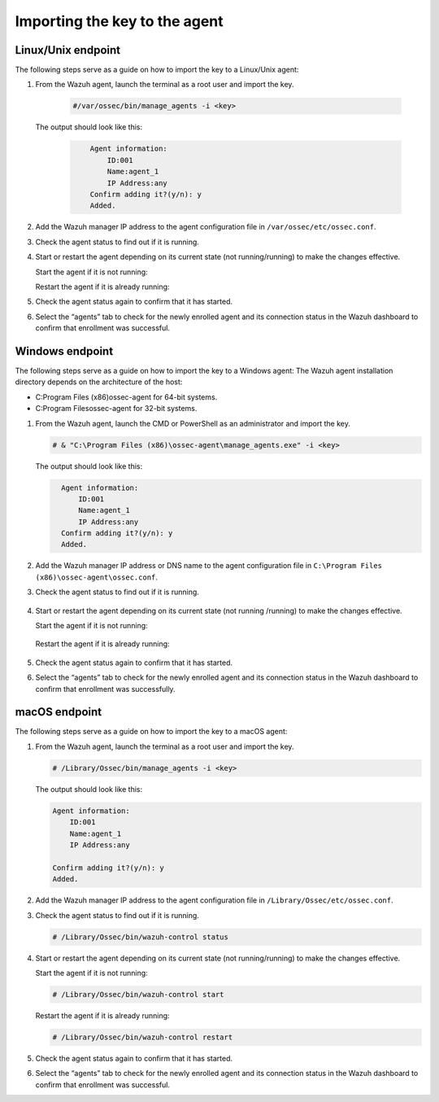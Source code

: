 .. Copyright (C) 2022 Wazuh, Inc.

.. meta::
  :description: Learn more about how to register Wazuh agents on Linux, Windows, or macOS X in this section of our documentation.
  
.. _importing-the-key:


Importing the key to the agent
==============================

Linux/Unix endpoint
^^^^^^^^^^^^^^^^^^^

The following steps serve as a guide on how to import the key to a Linux/Unix agent:

#. From the Wazuh agent, launch the terminal as a root user and import the key.


      .. code-block:: console

        #/var/ossec/bin/manage_agents -i <key>

   The output should look like this:

      .. code-block:: xml
            :class: output 

                Agent information:
                    ID:001
                    Name:agent_1
                    IP Address:any
                Confirm adding it?(y/n): y
                Added.


#. Add the Wazuh manager IP address to the agent configuration file in ``/var/ossec/etc/ossec.conf``. 

   .. code-block:: xml
       :emphasize-lines: 3

          <client>
            <server>
              <address>MANAGER_IP</address>
              ...
            </server>
          </client>


#. Check the agent status to find out if it is running.


   .. tabs::   
   
      .. group-tab:: Systemd
   
       .. code-block:: console
   
         # systemctl status wazuh-agent
   
   
      .. group-tab:: SysV init
   
       .. code-block:: console
   
         # service wazuh-agent status


      .. group-tab:: Other Unix based OS

        .. code-block:: console

         # /var/ossec/bin/wazuh-control status


#. Start or restart the agent depending on its current state (not running/running) to make the changes effective.


   Start the agent if it is not running:


   .. tabs::
   
   
      .. group-tab:: Systemd
   
       .. code-block:: console
   
         # systemctl start wazuh-agent
   
   
      .. group-tab:: SysV init
   
       .. code-block:: console
   
         # service wazuh-agent start


      .. group-tab:: Other Unix based OS

        .. code-block:: console

         # /var/ossec/bin/wazuh-control start


   Restart the agent if it is already running:


   .. tabs::
   
   
      .. group-tab:: Systemd
   
       .. code-block:: console
   
         # systemctl restart wazuh-agent
   
   
      .. group-tab:: SysV init
   
       .. code-block:: console
   
         # service wazuh-agent restart


      .. group-tab:: Other Unix based OS

        .. code-block:: console

         # /var/ossec/bin/wazuh-control restart


#. Check the agent status again to confirm that it has started.
#. Select the “agents” tab to check for the newly enrolled agent and its connection status in the Wazuh dashboard to confirm that enrollment was successful.


Windows endpoint
^^^^^^^^^^^^^^^^

The following steps serve as a guide on how to import the key to a Windows agent:
The Wazuh agent installation directory depends on the architecture of the host:

- C:\Program Files (x86)\ossec-agent for 64-bit systems.
- C:\Program Files\ossec-agent for 32-bit systems.

#. From the Wazuh agent, launch the CMD or PowerShell as an administrator and import the key.

   .. code-block:: console

    # & "C:\Program Files (x86)\ossec-agent\manage_agents.exe" -i <key>

   The output should look like this:

   .. code-block:: xml
      :class: output

        Agent information:
            ID:001
            Name:agent_1
            IP Address:any
        Confirm adding it?(y/n): y
        Added.

#. Add the Wazuh manager IP address or DNS name to the agent configuration file in ``C:\Program Files (x86)\ossec-agent\ossec.conf``.

   .. code-block:: xml
       :emphasize-lines: 3
     
          <client>
            <server>
              <address>MANAGER_IP</address>
              ...
            </server>
          </client>

#. Check the agent status to find out if it is running.

      .. tabs::
        
        
          .. group-tab:: PowerShell (as an administrator)
       
           .. code-block:: console
       
             # Get-Service -name wazuh
       
       
          .. group-tab:: CMD (as an administrator)
       
           .. code-block:: console
       
             # sc query WazuhSvc


#. Start or restart the agent depending on its current state (not running /running) to make the changes effective.

   Start the agent if it is not running:
   
      .. tabs::
        
        
          .. group-tab:: PowerShell (as an administrator)
       
           .. code-block:: console
       
             # Start-Service -Name wazuh
       
       
          .. group-tab:: CMD (as an administrator)
       
           .. code-block:: console
       
             # net start wazuh


   Restart the agent if it is already running:

      .. tabs::
        
        
          .. group-tab:: PowerShell (as an administrator)
       
           .. code-block:: console
       
             # Restart-Service -Name wazuh
       
       
          .. group-tab:: CMD (as an administrator)
       
           .. code-block:: console
       
             # net stop wazuh
             # net start wazuh


#. Check the agent status again to confirm that it has started.
#. Select the “agents” tab to check for the newly enrolled agent and its connection status in the Wazuh dashboard to confirm that enrollment was successfully.


macOS endpoint
^^^^^^^^^^^^^^

The following steps serve as a guide on how to import the key to a macOS agent:


#. From the Wazuh agent, launch the terminal as a root user and import the key.

   .. code-block:: console

        # /Library/Ossec/bin/manage_agents -i <key>
      
   The output should look like this:

   .. code-block:: xml
          :class: output

          Agent information:
              ID:001
              Name:agent_1
              IP Address:any

          Confirm adding it?(y/n): y
          Added.

#. Add the Wazuh manager IP address to the agent configuration file in ``/Library/Ossec/etc/ossec.conf``.

   .. code-block:: xml
       :emphasize-lines: 3

          <client>
            <server>
              <address>MANAGER_IP</address>
              ...
            </server>
          </client>


#. Check the agent status to find out if it is running.

   .. code-block:: console

    # /Library/Ossec/bin/wazuh-control status

    
#. Start or restart the agent depending on its current state (not running/running) to make the changes effective.


   Start the agent if it is not running:

   .. code-block:: console

    # /Library/Ossec/bin/wazuh-control start
    
   Restart the agent if it is already running:

   .. code-block:: console

    # /Library/Ossec/bin/wazuh-control restart


#. Check the agent status again to confirm that it has started.
#. Select the “agents” tab to check for the newly enrolled agent and its connection status in the Wazuh dashboard to confirm that enrollment was successful.